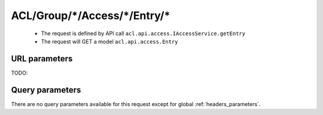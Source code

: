 .. _reuqest-GET-ACL/Group/*/Access/*/Entry/*:

**ACL/Group/*/Access/*/Entry/***
==========================================================

 * The request is defined by API call ``acl.api.access.IAccessService.getEntry``

  
 * The request will GET a model ``acl.api.access.Entry``

URL parameters
-------------------------------------
TODO:


Query parameters
-------------------------------------
There are no query parameters available for this request except for global :ref:`headers_parameters`.

